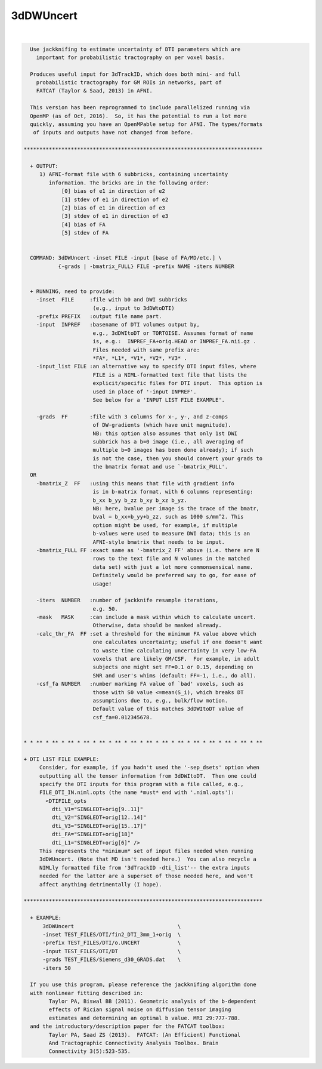**********
3dDWUncert
**********

.. _3dDWUncert:

.. contents:: 
    :depth: 4 

| 

.. code-block:: none

    
      Use jackknifing to estimate uncertainty of DTI parameters which are
        important for probabilistic tractography on per voxel basis.
    
      Produces useful input for 3dTrackID, which does both mini- and full
        probabilistic tractography for GM ROIs in networks, part of 
        FATCAT (Taylor & Saad, 2013) in AFNI.
    
      This version has been reprogrammed to include parallelized running via
      OpenMP (as of Oct, 2016).  So, it has the potential to run a lot more 
      quickly, assuming you have an OpenMPable setup for AFNI. The types/formats
       of inputs and outputs have not changed from before.
    
    ****************************************************************************
    
      + OUTPUT:
         1) AFNI-format file with 6 subbricks, containing uncertainty
            information. The bricks are in the following order:
                [0] bias of e1 in direction of e2
                [1] stdev of e1 in direction of e2
                [2] bias of e1 in direction of e3
                [3] stdev of e1 in direction of e3
                [4] bias of FA 
                [5] stdev of FA
    
    
      COMMAND: 3dDWUncert -inset FILE -input [base of FA/MD/etc.] \
               {-grads | -bmatrix_FULL} FILE -prefix NAME -iters NUMBER 
    
    
      + RUNNING, need to provide:
        -inset  FILE     :file with b0 and DWI subbricks 
                          (e.g., input to 3dDWtoDTI)
        -prefix PREFIX   :output file name part.
        -input  INPREF   :basename of DTI volumes output by,
                          e.g., 3dDWItoDT or TORTOISE. Assumes format of name
                          is, e.g.:  INPREF_FA+orig.HEAD or INPREF_FA.nii.gz .
                          Files needed with same prefix are:
                          *FA*, *L1*, *V1*, *V2*, *V3* .
        -input_list FILE :an alternative way to specify DTI input files, where
                          FILE is a NIML-formatted text file that lists the
                          explicit/specific files for DTI input.  This option is
                          used in place of '-input INPREF'.
                          See below for a 'INPUT LIST FILE EXAMPLE'.
    
        -grads  FF       :file with 3 columns for x-, y-, and z-comps
                          of DW-gradients (which have unit magnitude).
                          NB: this option also assumes that only 1st DWI
                          subbrick has a b=0 image (i.e., all averaging of
                          multiple b=0 images has been done already); if such
                          is not the case, then you should convert your grads to
                          the bmatrix format and use `-bmatrix_FULL'.
      OR
        -bmatrix_Z  FF   :using this means that file with gradient info
                          is in b-matrix format, with 6 columns representing:
                          b_xx b_yy b_zz b_xy b_xz b_yz.
                          NB: here, bvalue per image is the trace of the bmatr,
                          bval = b_xx+b_yy+b_zz, such as 1000 s/mm^2. This
                          option might be used, for example, if multiple 
                          b-values were used to measure DWI data; this is an
                          AFNI-style bmatrix that needs to be input.
        -bmatrix_FULL FF :exact same as '-bmatrix_Z FF' above (i.e. there are N
                          rows to the text file and N volumes in the matched
                          data set) with just a lot more commonsensical name.
                          Definitely would be preferred way to go, for ease of
                          usage!
    
        -iters  NUMBER   :number of jackknife resample iterations,
                          e.g. 50.
        -mask   MASK     :can include a mask within which to calculate uncert.
                          Otherwise, data should be masked already.
        -calc_thr_FA  FF :set a threshold for the minimum FA value above which
                          one calculates uncertainty; useful if one doesn't want
                          to waste time calculating uncertainty in very low-FA
                          voxels that are likely GM/CSF.  For example, in adult
                          subjects one might set FF=0.1 or 0.15, depending on
                          SNR and user's whims (default: FF=-1, i.e., do all).
        -csf_fa NUMBER   :number marking FA value of `bad' voxels, such as 
                          those with S0 value <=mean(S_i), which breaks DT
                          assumptions due to, e.g., bulk/flow motion.
                          Default value of this matches 3dDWItoDT value of
                          csf_fa=0.012345678.
    
    
    * * ** * ** * ** * ** * ** * ** * ** * ** * ** * ** * ** * ** * ** * ** * **
    
    + DTI LIST FILE EXAMPLE:
         Consider, for example, if you hadn't used the '-sep_dsets' option when
         outputting all the tensor information from 3dDWItoDT.  Then one could
         specify the DTI inputs for this program with a file called, e.g., 
         FILE_DTI_IN.niml.opts (the name *must* end with '.niml.opts'):
           <DTIFILE_opts    
             dti_V1="SINGLEDT+orig[9..11]"
             dti_V2="SINGLEDT+orig[12..14]"
             dti_V3="SINGLEDT+orig[15..17]"
             dti_FA="SINGLEDT+orig[18]"
             dti_L1="SINGLEDT+orig[6]" />
         This represents the *minimum* set of input files needed when running
         3dDWUncert. (Note that MD isn't needed here.)  You can also recycle a
         NIMLly formatted file from '3dTrackID -dti_list'-- the extra inputs
         needed for the latter are a superset of those needed here, and won't
         affect anything detrimentally (I hope).
    
    ****************************************************************************
    
      + EXAMPLE:
          3dDWUncert                                 \
          -inset TEST_FILES/DTI/fin2_DTI_3mm_1+orig  \
          -prefix TEST_FILES/DTI/o.UNCERT            \
          -input TEST_FILES/DTI/DT                   \
          -grads TEST_FILES/Siemens_d30_GRADS.dat    \
          -iters 50
    
      If you use this program, please reference the jackknifing algorithm done
      with nonlinear fitting described in: 
            Taylor PA, Biswal BB (2011). Geometric analysis of the b-dependent
            effects of Rician signal noise on diffusion tensor imaging
            estimates and determining an optimal b value. MRI 29:777-788.
      and the introductory/description paper for the FATCAT toolbox:
            Taylor PA, Saad ZS (2013).  FATCAT: (An Efficient) Functional
            And Tractographic Connectivity Analysis Toolbox. Brain 
            Connectivity 3(5):523-535.
